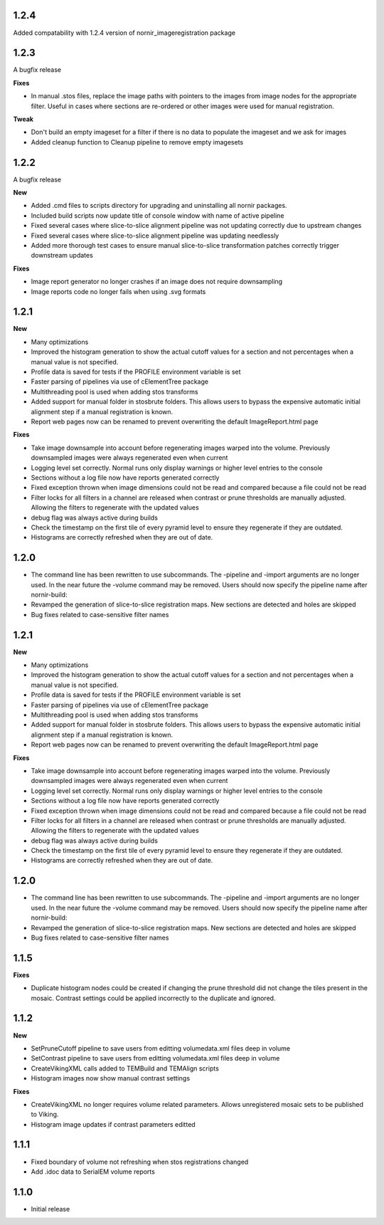 
1.2.4
-----

Added compatability with 1.2.4 version of nornir_imageregistration package 


1.2.3
-----

A bugfix release

**Fixes**

* In manual .stos files, replace the image paths with pointers to the images from image nodes for the appropriate filter.  Useful in cases where sections are re-ordered or other images were used for manual registration. 

**Tweak**

* Don't build an empty imageset for a filter if there is no data to populate the imageset and we ask for images
* Added cleanup function to Cleanup pipeline to remove empty imagesets

1.2.2
-----

A bugfix release

**New**

* Added .cmd files to scripts directory for upgrading and uninstalling all nornir packages.
* Included build scripts now update title of console window with name of active pipeline 
* Fixed several cases where slice-to-slice alignment pipeline was not updating correctly due to upstream changes
* Fixed several cases where slice-to-slice alignment pipeline was updating needlessly
* Added more thorough test cases to ensure manual slice-to-slice transformation patches correctly trigger downstream updates 

**Fixes**

* Image report generator no longer crashes if an image does not require downsampling
* Image reports code no longer fails when using .svg formats


1.2.1
-----

**New**

* Many optimizations
* Improved the histogram generation to show the actual cutoff values for a section and not percentages when a manual value is not specified. 
* Profile data is saved for tests if the PROFILE environment variable is set
* Faster parsing of pipelines via use of cElementTree package
* Multithreading pool is used when adding stos transforms
* Added support for manual folder in stosbrute folders.  This allows users to bypass the expensive automatic initial alignment step if a manual registration is known.
* Report web pages now can be renamed to prevent overwriting the default ImageReport.html page
 

**Fixes**

* Take image downsample into account before regenerating images warped into the volume.  Previously downsampled images were always regenerated even when current
* Logging level set correctly.  Normal runs only display warnings or higher level entries to the console
* Sections without a log file now have reports generated correctly
* Fixed exception thrown when image dimensions could not be read and compared because a file could not be read
* Filter locks for all filters in a channel are released when contrast or prune thresholds are manually adjusted.  Allowing the filters to regenerate with the updated values
* debug flag was always active during builds
* Check the timestamp on the first tile of every pyramid level to ensure they regenerate if they are outdated.
* Histograms are correctly refreshed when they are out of date.


1.2.0
-----

* The command line has been rewritten to use subcommands.  The -pipeline and -import arguments are no longer used.  In the near future the -volume command may be removed.  Users should now specify the pipeline name after nornir-build:
* Revamped the generation of slice-to-slice registration maps.  New sections are detected and holes are skipped
* Bug fixes related to case-sensitive filter names


1.2.1
-----

**New**

* Many optimizations
* Improved the histogram generation to show the actual cutoff values for a section and not percentages when a manual value is not specified. 
* Profile data is saved for tests if the PROFILE environment variable is set
* Faster parsing of pipelines via use of cElementTree package
* Multithreading pool is used when adding stos transforms
* Added support for manual folder in stosbrute folders.  This allows users to bypass the expensive automatic initial alignment step if a manual registration is known.
* Report web pages now can be renamed to prevent overwriting the default ImageReport.html page
 

**Fixes**

* Take image downsample into account before regenerating images warped into the volume.  Previously downsampled images were always regenerated even when current
* Logging level set correctly.  Normal runs only display warnings or higher level entries to the console
* Sections without a log file now have reports generated correctly
* Fixed exception thrown when image dimensions could not be read and compared because a file could not be read
* Filter locks for all filters in a channel are released when contrast or prune thresholds are manually adjusted.  Allowing the filters to regenerate with the updated values
* debug flag was always active during builds
* Check the timestamp on the first tile of every pyramid level to ensure they regenerate if they are outdated.
* Histograms are correctly refreshed when they are out of date.


1.2.0
-----

* The command line has been rewritten to use subcommands.  The -pipeline and -import arguments are no longer used.  In the near future the -volume command may be removed.  Users should now specify the pipeline name after nornir-build:
* Revamped the generation of slice-to-slice registration maps.  New sections are detected and holes are skipped
* Bug fixes related to case-sensitive filter names


1.1.5
-----

**Fixes**
 
* Duplicate histogram nodes could be created if changing the prune threshold did not change the tiles present in the mosaic.  Contrast settings could be applied incorrectly to the duplicate and ignored.


1.1.2
-----

**New**

* SetPruneCutoff pipeline to save users from editting volumedata.xml files deep in volume
* SetContrast pipeline to save users from editting volumedata.xml files deep in volume
* CreateVikingXML calls added to TEMBuild and TEMAlign scripts
* Histogram images now show manual contrast settings

**Fixes**

* CreateVikingXML no longer requires volume related parameters.  Allows unregistered mosaic sets to be published to Viking.
* Histogram image updates if contrast parameters editted

1.1.1
-----

* Fixed boundary of volume not refreshing when stos registrations changed
* Add .idoc data to SerialEM volume reports  

1.1.0
-----

* Initial release